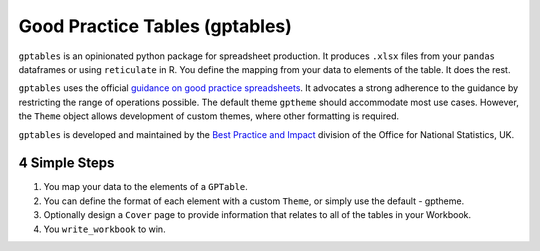 Good Practice Tables (gptables)
===============================

.. image:: https://travis-ci.org/best-practice-and-impact/gptables.svg?branch=master
    :target: https://travis-ci.org/best-practice-and-impact/gptables
    :alt: Travis build status

.. image:: https://badge.fury.io/py/gptables.svg
    :target: https://badge.fury.io/py/gptables
    :alt: PyPI release


``gptables`` is an opinionated python package for spreadsheet production.
It produces ``.xlsx`` files from your ``pandas`` dataframes or using
``reticulate`` in R. You define the mapping from your data to elements of the
table. It does the rest.

``gptables`` uses the official `guidance on good practice spreadsheets`_.
It advocates a strong adherence to the guidance by restricting the range of operations possible.
The default theme ``gptheme`` should accommodate most use cases.
However, the ``Theme`` object allows development of custom themes, where other formatting is required.

``gptables`` is developed and maintained by the `Best Practice and Impact`_
division of the Office for National Statistics, UK.

.. _`guidance on good practice spreadsheets`: https://gss.civilservice.gov.uk/policy-store/releasing-statistics-in-spreadsheets/

.. _`Best Practice and Impact`: https://gss.civilservice.gov.uk/about-us/support-for-the-gss/


4 Simple Steps
--------------

1. You map your data to the elements of a ``GPTable``.

2. You can define the format of each element with a custom ``Theme``, or simply use the default - gptheme.

3. Optionally design a ``Cover`` page to provide information that relates to all of the tables in your Workbook.

4. You ``write_workbook`` to win.
